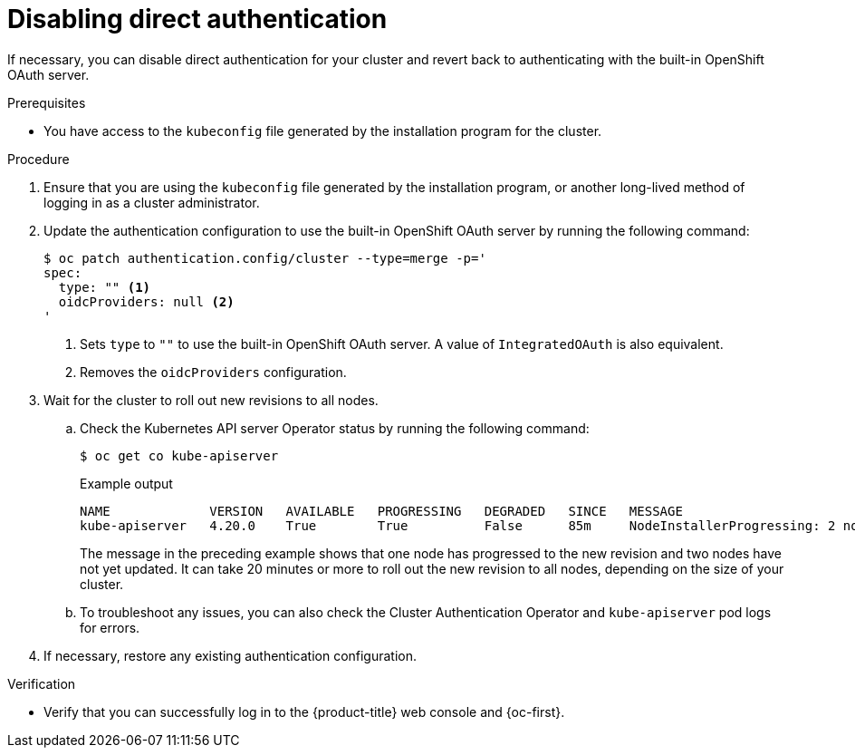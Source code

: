 // Module included in the following assemblies:
//
// * authentication/external-auth.adoc

:_mod-docs-content-type: PROCEDURE
[id="external-auth-disabling_{context}"]
= Disabling direct authentication

If necessary, you can disable direct authentication for your cluster and revert back to authenticating with the built-in OpenShift OAuth server.

.Prerequisites

* You have access to the `kubeconfig` file generated by the installation program for the cluster.

.Procedure

. Ensure that you are using the `kubeconfig` file generated by the installation program, or another long-lived method of logging in as a cluster administrator.

. Update the authentication configuration to use the built-in OpenShift OAuth server by running the following command:
+
[source,terminal]
----
$ oc patch authentication.config/cluster --type=merge -p='
spec:
  type: "" <1>
  oidcProviders: null <2>
'
----
<1> Sets `type` to `""` to use the built-in OpenShift OAuth server. A value of `IntegratedOAuth` is also equivalent.
<2> Removes the `oidcProviders` configuration.

. Wait for the cluster to roll out new revisions to all nodes.

.. Check the Kubernetes API server Operator status by running the following command:
+
[source,terminal]
----
$ oc get co kube-apiserver
----
+
.Example output
[source,terminal]
----
NAME             VERSION   AVAILABLE   PROGRESSING   DEGRADED   SINCE   MESSAGE
kube-apiserver   4.20.0    True        True          False      85m     NodeInstallerProgressing: 2 node are at revision 12; 1 node is at revision 14
----
+
The message in the preceding example shows that one node has progressed to the new revision and two nodes have not yet updated. It can take 20 minutes or more to roll out the new revision to all nodes, depending on the size of your cluster.

.. To troubleshoot any issues, you can also check the Cluster Authentication Operator and `kube-apiserver` pod logs for errors.

. If necessary, restore any existing authentication configuration.

.Verification

* Verify that you can successfully log in to the {product-title} web console and {oc-first}.
